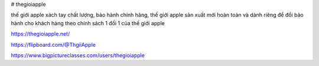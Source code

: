 # thegioiapple

thế giới apple xách tay chất lượng, bảo hành chính hãng, thế giới apple sản xuất mới hoàn toàn và dành riêng để đổi bảo hành cho khách hàng theo chính sách 1 đổi 1 của thế giới apple

https://thegioiapple.net/

https://flipboard.com/@ThgiiApple

https://www.bigpictureclasses.com/users/thegioiapple
